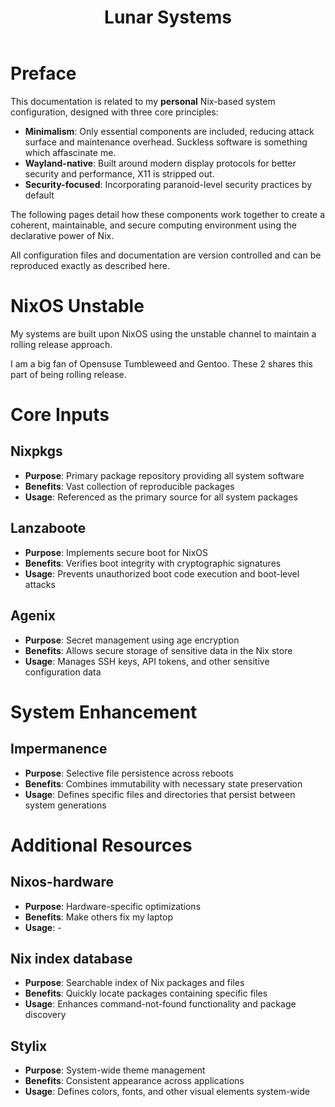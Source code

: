 #+title: Lunar Systems

* Preface
This documentation is related to my *personal* Nix-based system configuration, designed with three core principles:

- *Minimalism*: Only essential components are included, reducing attack surface and maintenance overhead. Suckless software is something which affascinate me.
- *Wayland-native*: Built around modern display protocols for better security and performance, X11 is stripped out.
- *Security-focused*: Incorporating paranoid-level security practices by default

The following pages detail how these components work together to create a coherent, maintainable, and secure computing environment using the declarative power of Nix.

All configuration files and documentation are version controlled and can be reproduced exactly as described here.

* NixOS Unstable

My systems are built upon NixOS using the unstable channel to maintain a rolling release approach.

I am a big fan of Opensuse Tumbleweed and Gentoo. These 2 shares this part of being rolling release.

* Core Inputs

** Nixpkgs
   + *Purpose*: Primary package repository providing all system software
   + *Benefits*: Vast collection of reproducible packages
   + *Usage*: Referenced as the primary source for all system packages

** Lanzaboote
   + *Purpose*: Implements secure boot for NixOS
   + *Benefits*: Verifies boot integrity with cryptographic signatures
   + *Usage*: Prevents unauthorized boot code execution and boot-level attacks

** Agenix
   + *Purpose*: Secret management using age encryption
   + *Benefits*: Allows secure storage of sensitive data in the Nix store
   + *Usage*: Manages SSH keys, API tokens, and other sensitive configuration data

* System Enhancement

** Impermanence
   + *Purpose*: Selective file persistence across reboots
   + *Benefits*: Combines immutability with necessary state preservation
   + *Usage*: Defines specific files and directories that persist between system generations

* Additional Resources

** Nixos-hardware
   + *Purpose*: Hardware-specific optimizations
   + *Benefits*: Make others fix my laptop
   + *Usage*: -

** Nix index database
   + *Purpose*: Searchable index of Nix packages and files
   + *Benefits*: Quickly locate packages containing specific files
   + *Usage*: Enhances command-not-found functionality and package discovery

** Stylix
   + *Purpose*: System-wide theme management
   + *Benefits*: Consistent appearance across applications
   + *Usage*: Defines colors, fonts, and other visual elements system-wide
